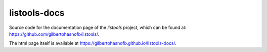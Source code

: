 listools-docs
=============

Source code for the documentation page of the `listools` project, which can be found at: https://github.com/gilbertohasnofb/listools/.

The html page itself is available at https://gilbertohasnofb.github.io/listools-docs/.

